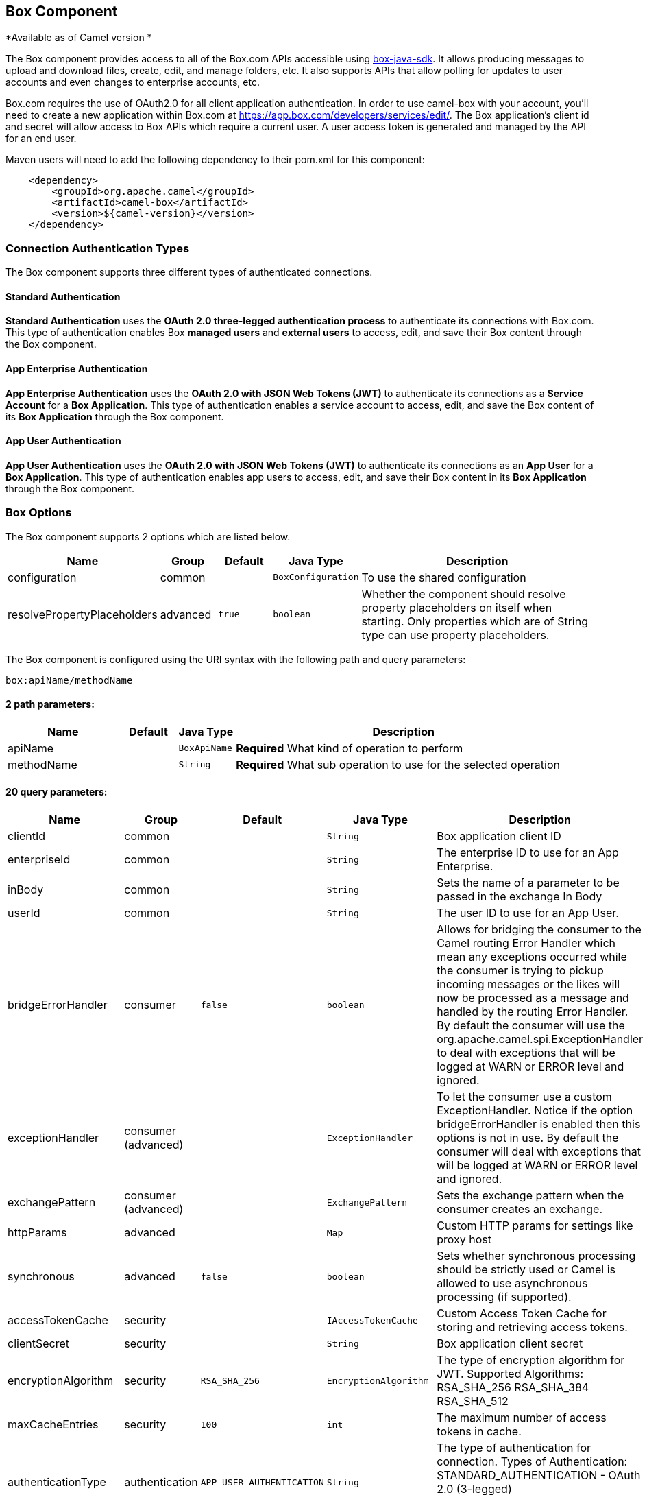 ## Box Component

*Available as of Camel version *

The Box component provides access to all of the Box.com APIs accessible
using https://github.com/box/box-java-sdk/[box-java-sdk]. It
allows producing messages to upload and download files, create, edit,
and manage folders, etc. It also supports APIs that allow polling for
updates to user accounts and even changes to enterprise accounts, etc.

Box.com requires the use of OAuth2.0 for all client application
authentication. In order to use camel-box with your account, you'll need
to create a new application within Box.com at
https://app.box.com/developers/services/edit/[https://app.box.com/developers/services/edit/].
The Box application's client id and secret will allow access to Box APIs
which require a current user. A user access token is generated and
managed by the API for an end user. 

Maven users will need to add the following dependency to their pom.xml
for this component:

[source,java]
-------------------------------------------
    <dependency>
        <groupId>org.apache.camel</groupId>
        <artifactId>camel-box</artifactId>
        <version>${camel-version}</version>
    </dependency>
-------------------------------------------

### Connection Authentication Types 

The Box component supports three different types of authenticated connections.

#### Standard Authentication

*Standard Authentication* uses the *OAuth 2.0 three-legged authentication process* to authenticate its connections with Box.com. This type of authentication enables Box *managed users* and *external users* to access, edit, and save their Box content through the Box component.

#### App Enterprise Authentication

*App Enterprise Authentication* uses the *OAuth 2.0 with JSON Web Tokens (JWT)* to authenticate its connections as a *Service Account* for a *Box Application*. This type of authentication enables a service account to access, edit, and save the Box content of its *Box Application* through the Box component.

#### App User Authentication

*App User Authentication* uses the *OAuth 2.0 with JSON Web Tokens (JWT)* to authenticate its connections as an *App User* for a *Box Application*. This type of authentication enables app users to access, edit, and save their Box content in its *Box Application* through the Box component.

### Box Options

// component options: START
The Box component supports 2 options which are listed below.



[width="100%",cols="2,1,1m,1m,5",options="header"]
|=======================================================================
| Name | Group | Default | Java Type | Description
| configuration | common |  | BoxConfiguration | To use the shared configuration
| resolvePropertyPlaceholders | advanced | true | boolean | Whether the component should resolve property placeholders on itself when starting. Only properties which are of String type can use property placeholders.
|=======================================================================
// component options: END

// endpoint options: START
The Box component is configured using the URI syntax with the following path and query parameters:

    box:apiName/methodName

#### 2 path parameters:

[width="100%",cols="2,1,1m,6",options="header"]
|=======================================================================
| Name | Default | Java Type | Description
| apiName |  | BoxApiName | *Required* What kind of operation to perform
| methodName |  | String | *Required* What sub operation to use for the selected operation
|=======================================================================

#### 20 query parameters:

[width="100%",cols="2,1,1m,1m,5",options="header"]
|=======================================================================
| Name | Group | Default | Java Type | Description
| clientId | common |  | String | Box application client ID
| enterpriseId | common |  | String | The enterprise ID to use for an App Enterprise.
| inBody | common |  | String | Sets the name of a parameter to be passed in the exchange In Body
| userId | common |  | String | The user ID to use for an App User.
| bridgeErrorHandler | consumer | false | boolean | Allows for bridging the consumer to the Camel routing Error Handler which mean any exceptions occurred while the consumer is trying to pickup incoming messages or the likes will now be processed as a message and handled by the routing Error Handler. By default the consumer will use the org.apache.camel.spi.ExceptionHandler to deal with exceptions that will be logged at WARN or ERROR level and ignored.
| exceptionHandler | consumer (advanced) |  | ExceptionHandler | To let the consumer use a custom ExceptionHandler. Notice if the option bridgeErrorHandler is enabled then this options is not in use. By default the consumer will deal with exceptions that will be logged at WARN or ERROR level and ignored.
| exchangePattern | consumer (advanced) |  | ExchangePattern | Sets the exchange pattern when the consumer creates an exchange.
| httpParams | advanced |  | Map | Custom HTTP params for settings like proxy host
| synchronous | advanced | false | boolean | Sets whether synchronous processing should be strictly used or Camel is allowed to use asynchronous processing (if supported).
| accessTokenCache | security |  | IAccessTokenCache | Custom Access Token Cache for storing and retrieving access tokens.
| clientSecret | security |  | String | Box application client secret
| encryptionAlgorithm | security | RSA_SHA_256 | EncryptionAlgorithm | The type of encryption algorithm for JWT. Supported Algorithms: RSA_SHA_256 RSA_SHA_384 RSA_SHA_512
| maxCacheEntries | security | 100 | int | The maximum number of access tokens in cache.
| authenticationType | authentication | APP_USER_AUTHENTICATION | String | The type of authentication for connection. Types of Authentication: STANDARD_AUTHENTICATION - OAuth 2.0 (3-legged) SERVER_AUTHENTICATION - OAuth 2.0 with JSON Web Tokens
| privateKeyFile | security |  | String | The private key for generating the JWT signature.
| privateKeyPassword | security |  | String | The password for the private key.
| publicKeyId | security |  | String | The ID for public key for validating the JWT signature.
| sslContextParameters | security |  | SSLContextParameters | To configure security using SSLContextParameters.
| userName | security |  | String | Box user name MUST be provided
| userPassword | security |  | String | Box user password MUST be provided if authSecureStorage is not set or returns null on first call
|=======================================================================
// endpoint options: END

### URI format

[source,java]
--------------------------------------------
    box://endpoint-prefix/endpoint?[options]
--------------------------------------------

Endpoint prefix can be one of:

* collaborations
* comments
* event-logs
* files
* folders
* groups
* events
* search
* tasks
* users

### BoxComponent

The Box Component can be configured with the options below. These
options can be provided using the component's bean
property *`configuration`* of
type *`org.apache.camel.component.box.BoxConfiguration`*. These options
can also be specified in the endpoint URI. 

[width="100%",cols="10%,10%,80%",options="header",]
|=======================================================================  custom access token cachecom.box.sdk
|Option |Type |Description

|accessTokenCache |com.box.sdk.IAccessTokenCache |A custom access token cache. For production applications it is recommended to use a distributed cache like Memcached or Redis, and to implement this interface to store and retrieve access tokens appropriately for your environment; when not set an internal access token cache is used; ONLY used when using App Enterprise or User authentication.

|clientId |String |Box application client ID

|clientSecret |String |Box application client secret

|encryptionAlgorithm |com.box.sdk.EncryptionAlgorithm |Algorithm used by OAuth 2.0 with JWT; MUST be provided when using App Enterprise and User authentication

|enterpriseId |String |The enterprise ID to use for requesting access token; MUST be provided when using App Enterprise authentication

|httpParams |java.util.Map |Custom HTTP params for settings like proxy host

|maxCacheEntries |Integer |The maximum number of access tokens in cache; ONLY used when internal access token cache is used

|privateKeyFile |String |Path to file containing private key used to generate signature in OAuth 2.0 with JWT; MUST be provided when using App Enterprise and User authentication

|privateKeyPassword |String |Password for private key; only used for App Enterprise and User authentication; MUST be provided when using App Enterprise and User authentication

|publicKeyId |String |The ID of public key used to generate signature in OAuth 2.0 with JWT; MUST be provided when using App Enterprise and User authentication 

|userId |String |The user ID to use for an App user Authentication; MUST be provided when using App User authentication

|userName |String |Box user name for a Managed user; MUST be provided when using Standard Authentication

|userPassword |String |Box user password, MUST be provided when using Standard Authentication and if authSecureStorage is not set, or
returns null on first call
|=======================================================================

### Producer Endpoints:

Producer endpoints can use endpoint prefixes followed by endpoint names
and associated options described next. A shorthand alias can be used for
some endpoints. The endpoint URI MUST contain a prefix.

Endpoint options that are not mandatory are denoted by *[]*. When there
are no mandatory options for an endpoint, one of the set of *[]* options
MUST be provided. Producer endpoints can also use a special
option *`inBody`* that in turn should contain the name of the endpoint
option whose value will be contained in the Camel Exchange In message.

Any of the endpoint options can be provided in either the endpoint URI,
or dynamically in a message header. The message header name must be of
the format *`CamelBox.<option>`*. Note that the *`inBody`* option
overrides message header, i.e. the endpoint
option *`inBody=option`* would override a *`CamelBox.option`* header.

If a value is not provided for the option *defaultRequest* either in the
endpoint URI or in a message header, it will be assumed to be `null`.
Note that the `null` value will only be used if other options do not
satisfy matching endpoints.

In case of Box API errors the endpoint will throw a
RuntimeCamelException with a
*com.box.sdk.BoxAPIException* derived exception
cause.

#### Endpoint Prefix _collaborations_

For more information on Box collaborations see
https://docs.box.com/reference#collaboration-object[https://docs.box.com/reference#collaboration-object]. The
following endpoints can be invoked with the prefix *`collaborations`* as
follows:

[source,java]
-------------------------------------------
    box://collaborations/endpoint?[options]
-------------------------------------------

[width="100%",cols="10%,10%,10%,70%",options="header",]
|=======================================================================
|Endpoint |Shorthand Alias |Options |Result Body Type

|addFolderCollaboration |add |folderId, collaborator, role |com.box.sdk.BoxCollaboration

|addFolderCollaborationByEmail |addByEmail |folderId, email, role |com.box.sdk.BoxCollaboration

|deleteCollaboration |delete |collaborationId |

|getFolderCollaborations |collaborations |folderId |java.util.Collection

|getPendingCollaborations |pendingCollaborations | |java.util.Collection

|getCollaborationInfo |info |collaborationId |com.box.sdk.BoxCollaboration.Info

|updateCollaborationInfo |updateInfo |collaborationId, info |com.box.sdk.BoxCollaboration
|=======================================================================

[[Box-URIOptionsforcollaborations]]
URI Options for _collaborations_


[width="100%",cols="10%,90%",options="header",]
|=======================================================================
|Name |Type

|collaborationId |String

|collaborator |com.box.sdk.BoxCollaborator

|role |com.box.sdk.BoxCollaboration.Role

|folderId |String

|email |String

|info |com.box.sdk.BoxCollaboration.Info
|=======================================================================

#### Endpoint Prefix _comments_

For more information on Box comments see
https://docs.box.com/reference#comment-object[https://docs.box.com/reference#comment-object]. The
following endpoints can be invoked with the prefix *`comments`* as
follows:

[source,java]
-------------------------------------------
    box://comments/endpoint?[options]
-------------------------------------------

[width="100%",cols="10%,10%,10%,70%",options="header",]
|=======================================================================
|Endpoint |Shorthand Alias |Options |Result Body Type

|addFileComment |add |fileId, message |com.box.sdk.BoxFile

|changeCommentMessage |updateMessage |commentId, message |com.box.sdk.BoxComment

|deleteComment |delete |commentId |

|getCommentInfo |info |commentId |com.box.sdk.BoxComment.Info

|getFileComments |comments |fileId |java.util.List

|replyToComment |reply |commentId, message |com.box.sdk.BoxComment
|=======================================================================

[[Box-URIOptionsforcollaborations]]
URI Options for _collaborations_


[width="100%",cols="10%,90%",options="header",]
|=======================================================================
|Name |Type

|commentId |String

|fileId |String

|message |String

|=======================================================================

#### Endpoint Prefix _events-logs_

For more information on Box event logs see
https://docs.box.com/reference#events[https://docs.box.com/reference#events].
The following endpoints can be invoked with the prefix *`events`* as follows:

[source,java]
---------------------------------
  box://event-logs/endpoint?[options]
---------------------------------

[width="100%",cols="10%,10%,10%,70%",options="header",]
|=======================================================================
|Endpoint |Shorthand Alias |Options |Result Body Type

|getEnterpriseEvents |events |position, after, before, [types] |java.util.List
|=======================================================================

[[Box-URIOptionsforevent-logs]]
URI Options for _event-logs_

[width="100%",cols="10%,90%",options="header",]
|=======================================================================
|Name |Type

|position |String

|after |Date

|before |Date

|types |com.box.sdk.BoxEvent.Types[]
|=======================================================================

#### Endpoint Prefix _files_

For more information on Box files see
https://docs.box.com/reference#file-object[https://docs.box.com/reference#file-object].
The following endpoints can be invoked with the
prefix *`files`* as follows. 

[source,java]
----------------------------------------
   box://files/endpoint?[options]
----------------------------------------

[width="100%",cols="10%,10%,10%,70%",options="header",]
|=======================================================================
|Endpoint |Shorthand Alias |Options |Result Body Type

|uploadFile |upload |parentFolderId, content, fileName, [created], [modified], [size], [listener] |com.box.sdk.BoxFile

|downloadFile |download |fileId, output, [rangeStart], [rangeEnd], [listener]  |java.io.OutputStream

|copyFile |copy |fileId, destinationFolderId, [newName] |com.box.sdk.BoxFile

|moveFile |move |fileId, destinationFolderId,  [newName] |com.box.sdk.BoxFile

|renameFile |rename |fileId, newFileName |com.box.sdk.BoxFile 

|createFileSharedLink |link |fileId, access, [unshareDate], [permissions] |com.box.sdk.BoxSharedLink

|deleteFile |delete |fileId |

|uploadNewFileVersion |uploadVersion |fileId, fileContent, [modified], [fileSize], [listener] |com.box.boxsdk.BoxFile

|promoteFileVersion |promoteVersion |fileId, version |com.box.sdk.BoxFileVersion

|getFileVersions |versions |fileId |java.util.Collection

|downloadPreviousFileVersions |downloadVersion |fileId, version, output, [listener] |java.io.OutputStream

|deleteFileVersion |deleteVersion |fileId, version |

|getFileInfo |info |fileId, fields |com.box.sdk.BoxFile.Info

|updateFileInfo |updateInfo |fileId, info |com.box.sdk.BoxFile

|createFileMetadata |createMetadata |fileId, metadata, [typeName] |com.box.sdk.Metadata

|getFileMetadata |metadata |fileId, [typeName] |com.box.sdk.Metadata

|updateFileMetadata |updateMetadata |fileId, metadata |com.box.sdk.Metadata

|deleteFileMetadata |deleteMetadata |fileId | 

|getDownloadUrl |url |fileId |java.net.URL

|getPreviewLink |preview |fileId |java.net.URL

|getFileThumbnail |thumbnail |fileId, fileType, minWidth, minHeight, maxWidth, maxHeight |byte[]
|=======================================================================

[[Box-URIOptionsforfiles]]
URI Options for _files_

[width="100%",cols="10%,90%",options="header",]
|=======================================================================
|Name |Type

|parentFolderId |String

|content |java.io.InputStream

|fileName |String

|created |Date

|modified |Date

|size |Long

|listener |com.box.sdk.ProgressListener 

|output |java.io.OutputStream

|rangeStart |Long

|rangeEnd |Long

|outputStreams |java.io.OutputStream[]

|destinationFolderId |String

|newName |String

|fields |String[]

|info |com.box.sdk.BoxFile.Info

|fileSize |Long

|version |Integer

|access |com.box.sdk.BoxSharedLink.Access

|unshareDate |Date

|permissions |com.box.sdk.BoxSharedLink.Permissions

|fileType |com.box.sdk.BoxFile.ThumbnailFileType

|minWidth |Integer

|minHeight |Integer

|maxWidth |Integer

|maxHeight |Integer

|metadata |com.box.sdk.Metadata

|typeName |String
|=======================================================================

#### Endpoint Prefix _folders_

For more information on Box folders see
https://docs.box.com/reference#folder-object[https://docs.box.com/reference#folder-object].
The following endpoints can be invoked with the prefix
*`folders`* as follows. 

[source,java]
-------------------------------------------
    box://folders/endpoint?[options]
-------------------------------------------

[width="100%",cols="10%,10%,10%,70%",options="header",]
|=======================================================================
|Endpoint |Shorthand Alias |Options |Result Body Type

|getRootFolder |root  | |com.box.sdk.BoxFolder

|createFolder |create |parentFolderId, folderName |com.box.sdk.BoxFolder

|copyFolder |copy |folderId, destinationfolderId, [newName] |com.box.sdk.BoxFolder 

|moveFolder |move |folderId, destinationFolderId, newName |com.box.sdk.BoxFolder

|renameFolder |rename |folderId, newFolderName |com.box.sdk.BoxFolder

|createFolderSharedLink |link |folderId, access, [unsharedDate], [permissions] |java.util.List

|deleteFolder |delete |folderId |

|getFolder |folder |path |com.box.sdk.BoxFolder

|getFolderInfo |info |folderId, fields |com.box.sdk.BoxFolder.Info

|getFolderItems |items |folderId, offset, limit, fields |com.box.sdk.BoxFolder

|updateFolderInfo |updateInfo |folderId, info |com.box.sdk.BoxFolder
|=======================================================================

[[Box-URIOptionsforfolders]]
URI Options for _folders_

[width="100%",cols="10%,90%",options="header",]
|=======================================================================
|Name |Type

|path |String[]

|folderId |String

|offset |Long

|limit |Long

|fields |String[]

|parentFolderId |String

|folderName |String

|destinationFolderId |String

|newName |String

|newFolderName |String

|info |String

|access |com.box.sdk.BoxSharedLink.Access

|unshareDate |Date

|permissions |com.box.sdk.BoxSharedLink.Permissions
|=======================================================================

#### Endpoint Prefix _groups_

For more information on Box groups see
https://docs.box.com/reference#group-object[https://docs.box.com/reference#group-object].
The following endpoints can be invoked with the prefix *`groups`* as
follows:

[source,java]
-----------------------------------
    box://groups/endpoint?[options]
-----------------------------------

[width="100%",cols="10%,10%,10%,70%",options="header",]
|=======================================================================
|Endpoint |Shorthand Alias |Options |Result Body Type

|createGroup |create |name |com.box.sdk.BoxGroup 

|addGroupMembership |createMembership |groupId, userId, role |com.box.sdk.BoxGroupMembership

|deleteGroup |delete |groupId |

|getAllGroups |groups | |java.util.Collection

|getGroupInfo |info |groupId |com.box.sdk.BoxGroup.Info

|addGroupMembership |addMembership |groupId, userId, role |com.box.sdk.BoxGroupMembership

|deleteGroupMembership |deleteMembership |groupMembershipId |

|getGroupMemberships |memberships |groupId |java.uti.Collection

|getGroupMembershipInfo |membershipInfo |groupMemebershipId |com.box.sdk.BoxGroup.Info

|updateGroupMembershipInfo |updateMembershipInfo |groupMemebershipId, info |com.box.sdk.BoxGroupMembership
|=======================================================================

[[Box-URIOptionsforgroups]]
URI Options for _groups_

[width="100%",cols="10%,90%",options="header",]
|=======================================================================
|Name |Type

|name |String

|groupId |String

|userId |String

|role |com.box.sdk.BoxGroupMembership.Role

|groupMembershipId |String

|info |com.box.sdk.BoxGroupMembership.Info

|=======================================================================

#### Endpoint Prefix _search_

For more information on Box search API see
https://docs.box.com/reference#searching-for-content[https://docs.box.com/reference#searching-for-content]. The
following endpoints can be invoked with the prefix *`search`* as
follows:

[source,java]
-----------------------------------
    box://search/endpoint?[options]
-----------------------------------

[width="100%",cols="10%,10%,10%,70%",options="header",]
|=======================================================================
|Endpoint |Shorthand Alias |Options |Result Body Type

|searchFolder |search |folderId, query |java.util.Collection
|=======================================================================

[[Box-URIOptionsforsearch]]
URI Options for _search_

[width="100%",cols="10%,90%",options="header",]
|=======================================================================
|Name |Type

|folderId |String

|query |String
|=======================================================================

#### Endpoint Prefix _tasks_

For information on Box tasks see
https://docs.box.com/reference#task-object-1[https://docs.box.com/reference#task-object-1].
The following endpoints can be invoked with the prefix *`tasks`* as
follows:

[source,java]
----------------------------------
    box://tasks/endpoint?[options]
----------------------------------

[width="100%",cols="10%,10%,10%,70%",options="header",]
|=======================================================================
|Endpoint |Shorthand Alias |Options |Result Body Type

|addFileTask |add  |fileId, action, dueAt, [message] |com.box.sdk.BoxUser

|deleteTask |delete |taskId |

|getFileTasks |tasks  |fileId |java.util.List

|getTaskInfo |info  |taskId |com.box.sdk.BoxTask.Info

|updateTaskInfo |updateInfo |taskId, info |com.box.sdk.BoxTask

|addAssignmentToTask |addAssignment |taskId, assignTo |com.box.sdk.BoxTask

|deleteTaskAssignment |deleteAssignment |taskAssignmentId |

|getTaskAssignments |assignments  | taskId |java.util.List

|getTaskAssignmentInfo |assignmentInfo |taskAssignmentId |com.box.sdk.BoxTaskAssignment.Info
|=======================================================================

[[Box-URIOptionsfortasks]]
URI Options for _tasks_

[width="100%",cols="10%,90%",options="header",]
|=======================================================================
|Name |Type

|fileId |String

|action |com.box.sdk.BoxTask.Action

|dueAt |Date

|message |String

|taskId |String

|info |com.box.sdk.BoxTask.Info

|assignTo |com.box.sdk.BoxUser

|taskAssignmentId |String
|=======================================================================

#### Endpoint Prefix _users_

For information on Box users see
https://docs.box.com/reference#user-object[https://docs.box.com/reference#user-object].
The following endpoints can be invoked with the prefix *`users`* as
follows:

[source,java]
----------------------------------
    box://users/endpoint?[options]
----------------------------------

[width="100%",cols="10%,10%,10%,70%",options="header",]
|=======================================================================
|Endpoint |Shorthand Alias |Options |Result Body Type

|getCurrentUser |currentUser  | |com.box.sdk.BoxUser

|getAllEnterpriseOrExternalUsers |users |filterTerm, [fields] |com.box.sdk.BoxUser

|createAppUser |create  |name, [params] |com.box.sdk.BoxUser

|createEnterpriseUser |create  |login, name, [params] |com.box.sdk.BoxUser

|deleteUser |delete |userId, notifyUser, force |

|getUserEmailAlias |emailAlias |userId |com.box.sdk.BoxUser

|deleteUserEmailAlias |deleteEmailAlias |userId, emailAliasId |java.util.List

|getUserInfo |info  | userId |com.box.sdk.BoxUser.Info

|updateUserInfo |updateInfo |userId, info |com.box.sdk.BoxUser
|=======================================================================

[[Box-URIOptionsforusers]]
URI Options for _users_

[width="100%",cols="10%,90%",options="header",]
|=======================================================================
|Name |Type

|defaultRequest |com.box.restclientv2.requestsbase.BoxDefaultRequestObject

|emailAliasRequest |com.box.boxjavalibv2.requests.requestobjects.BoxEmailAliasRequestObject

|emailId |String

|filterTerm |String

|folderId |String

|simpleUserRequest |com.box.boxjavalibv2.requests.requestobjects.BoxSimpleUserRequestObject

|userDeleteRequest |com.box.boxjavalibv2.requests.requestobjects.BoxUserDeleteRequestObject

|userId |String

|userRequest |com.box.boxjavalibv2.requests.requestobjects.BoxUserRequestObject

|userUpdateLoginRequest |com.box.boxjavalibv2.requests.requestobjects.BoxUserUpdateLoginRequestObject
|=======================================================================

### Consumer Endpoints:

For more information on Box events see
https://docs.box.com/reference#events[https://docs.box.com/reference#events].
Consumer endpoints can only use the endpoint prefix *events* as
shown in the example next.

[source,java]
----------------------------------------
    box://events/endpoint?[options]
----------------------------------------

[width="100%",cols="10%,10%,10%,70%",options="header",]
|=======================================================================
|Endpoint |Shorthand Alias |Options |Result Body Type

|events |  |[startingPosition] |com.box.sdk.BoxEvent 
|=======================================================================

[[Box-URIOptionsforevents]]
URI Options for _events_

[width="100%",cols="10%,90%",options="header",]
|=======================================================================
|Name |Type

|startingPosition |Long
|=======================================================================

### Message header

Any of the options can be provided in a message header for producer
endpoints with *CamelBox.* prefix.

### Message body

All result message bodies utilize objects provided by the Box Java SDK.
Producer endpoints can specify the option name for incoming message body
in the *inBody* endpoint parameter.

### Use cases

The following route uploads new files to the user's root folder:

[source,java]
-----------------------------------------------------------
    from("file:...")
        .to("box://files/upload/inBody=fileUploadRequest");
-----------------------------------------------------------

The following route polls user's account for updates:

[source,java]
-----------------------------------------------------------------------------
    from("box://events/listen?startingPosition=-1")
        .to("bean:blah");
-----------------------------------------------------------------------------

The following route uses a producer with dynamic header options. The
*fileId* property has the Box file id and the *output* property has 
the output stream of the file contents, so they are assigned to the
*CamelBox.fileId* header and *CamelBox.output* header respectively
as follows:

[source,java]
-------------------------------------------------------
    from("direct:foo")
        .setHeader("CamelBox.fileId", header("fileId"))
        .setHeader("CamelBox.output", header("output"))
        .to("box://files/download")
        .to("file://...");
-------------------------------------------------------
